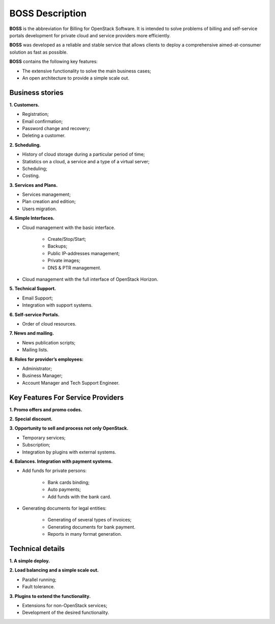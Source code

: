 ================
BOSS Description
================

**BOSS** is the abbreviation for Billing for OpenStack Software. It is intended to solve
problems of billing and self-service portals development for private cloud and service
providers more efficiently.

**BOSS** was developed as a reliable and stable service that allows clients to deploy
a comprehensive aimed-at-consumer solution as fast as possible.

**BOSS** contains the following key features:

* The extensive functionality to solve the main business cases;
* An open architecture to provide a simple scale out.

Business stories
----------------
**1. Customers.**

* Registration;
* Email confirmation;
* Password change and recovery;
* Deleting a customer.

**2. Scheduling.**

* History of cloud storage during a particular period of time;
* Statistics on a cloud, a service and a type of a virtual server;
* Scheduling;
* Costing.

**3. Services and Plans.**

* Services management;
* Plan creation and edition;
* Users migration.

**4. Simple Interfaces.**

* Cloud management with the basic interface.

     * Create/Stop/Start;
     * Backups;
     * Public IP-addresses management;
     * Private images;
     * DNS & PTR management.

* Cloud management with the full interface of OpenStack Horizon.

**5. Technical Support.**

* Email Support;
* Integration with support systems.

**6. Self-service Portals.**

* Order of cloud resources.

**7. News and mailing.**

* News publication scripts;
* Mailing lists.

**8. Roles for provider’s employees:**

* Administrator;
* Business Manager;
* Account Manager and Tech Support Engineer.

Key Features For Service Providers
----------------------------------

**1. Promo offers and promo codes.**

**2. Special discount.**

**3. Opportunity to sell and process not only OpenStack.**

* Temporary services;
* Subscription;
* Integration by plugins with external systems.

**4. Balances. Integration with payment systems.**

* Add funds for private persons:

     * Bank cards binding;
     * Auto payments;
     * Add funds with the bank card.

* Generating documents for legal entities:

     * Generating of several types of invoices;
     * Generating documents for bank payment.
     * Reports in many format generation.

Technical details
-----------------

**1. A simple deploy.**

**2. Load balancing and a simple scale out.**

* Parallel running;
* Fault tolerance.

**3. Plugins to extend the functionality.**

* Extensions for non-OpenStack services;
* Development of the desired functionality.
